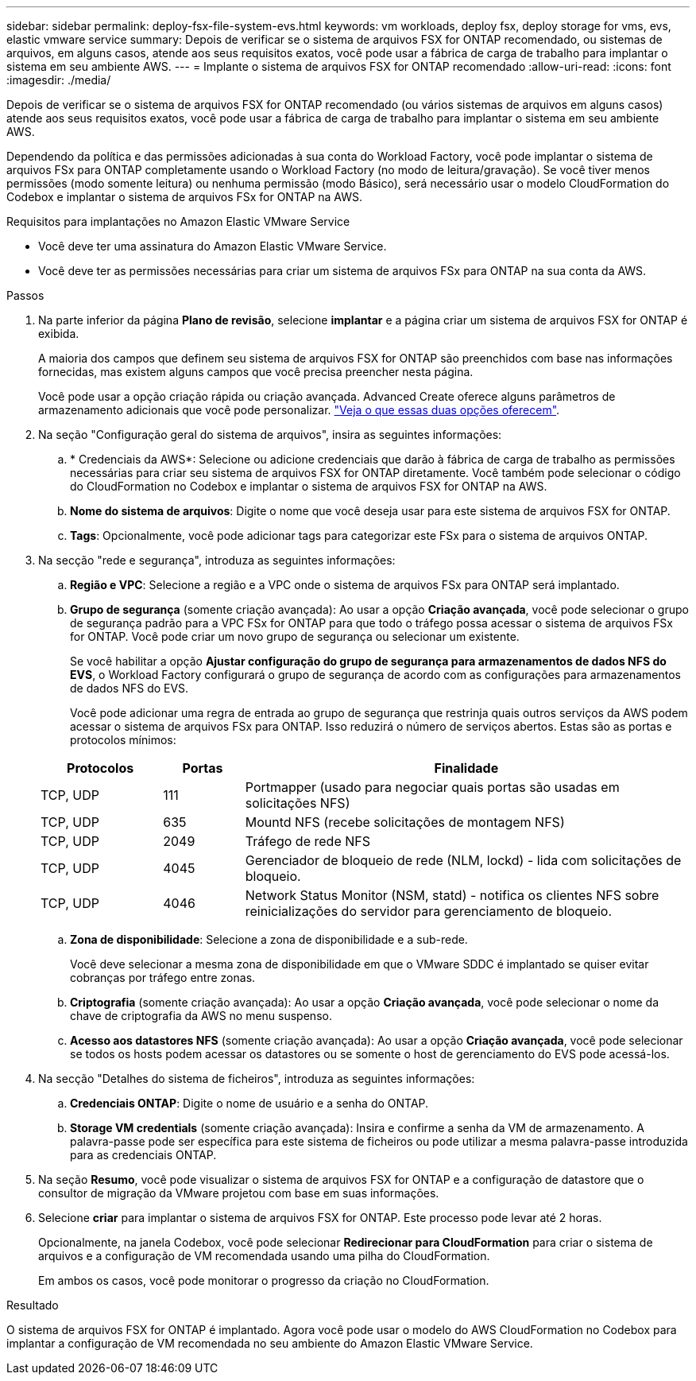 ---
sidebar: sidebar 
permalink: deploy-fsx-file-system-evs.html 
keywords: vm workloads, deploy fsx, deploy storage for vms, evs, elastic vmware service 
summary: Depois de verificar se o sistema de arquivos FSX for ONTAP recomendado, ou sistemas de arquivos, em alguns casos, atende aos seus requisitos exatos, você pode usar a fábrica de carga de trabalho para implantar o sistema em seu ambiente AWS. 
---
= Implante o sistema de arquivos FSX for ONTAP recomendado
:allow-uri-read: 
:icons: font
:imagesdir: ./media/


[role="lead"]
Depois de verificar se o sistema de arquivos FSX for ONTAP recomendado (ou vários sistemas de arquivos em alguns casos) atende aos seus requisitos exatos, você pode usar a fábrica de carga de trabalho para implantar o sistema em seu ambiente AWS.

Dependendo da política e das permissões adicionadas à sua conta do Workload Factory, você pode implantar o sistema de arquivos FSx para ONTAP completamente usando o Workload Factory (no modo de leitura/gravação). Se você tiver menos permissões (modo somente leitura) ou nenhuma permissão (modo Básico), será necessário usar o modelo CloudFormation do Codebox e implantar o sistema de arquivos FSx for ONTAP na AWS.

.Requisitos para implantações no Amazon Elastic VMware Service
* Você deve ter uma assinatura do Amazon Elastic VMware Service.
* Você deve ter as permissões necessárias para criar um sistema de arquivos FSx para ONTAP na sua conta da AWS.


.Passos
. Na parte inferior da página *Plano de revisão*, selecione *implantar* e a página criar um sistema de arquivos FSX for ONTAP é exibida.
+
A maioria dos campos que definem seu sistema de arquivos FSX for ONTAP são preenchidos com base nas informações fornecidas, mas existem alguns campos que você precisa preencher nesta página.

+
Você pode usar a opção criação rápida ou criação avançada. Advanced Create oferece alguns parâmetros de armazenamento adicionais que você pode personalizar. https://docs.netapp.com/us-en/workload-fsx-ontap/create-file-system.html["Veja o que essas duas opções oferecem"].

. Na seção "Configuração geral do sistema de arquivos", insira as seguintes informações:
+
.. * Credenciais da AWS*: Selecione ou adicione credenciais que darão à fábrica de carga de trabalho as permissões necessárias para criar seu sistema de arquivos FSX for ONTAP diretamente. Você também pode selecionar o código do CloudFormation no Codebox e implantar o sistema de arquivos FSX for ONTAP na AWS.
.. *Nome do sistema de arquivos*: Digite o nome que você deseja usar para este sistema de arquivos FSX for ONTAP.
.. *Tags*: Opcionalmente, você pode adicionar tags para categorizar este FSx para o sistema de arquivos ONTAP.


. Na secção "rede e segurança", introduza as seguintes informações:
+
.. *Região e VPC*: Selecione a região e a VPC onde o sistema de arquivos FSx para ONTAP será implantado.
.. *Grupo de segurança* (somente criação avançada): Ao usar a opção *Criação avançada*, você pode selecionar o grupo de segurança padrão para a VPC FSx for ONTAP para que todo o tráfego possa acessar o sistema de arquivos FSx for ONTAP. Você pode criar um novo grupo de segurança ou selecionar um existente.
+
Se você habilitar a opção *Ajustar configuração do grupo de segurança para armazenamentos de dados NFS do EVS*, o Workload Factory configurará o grupo de segurança de acordo com as configurações para armazenamentos de dados NFS do EVS.

+
Você pode adicionar uma regra de entrada ao grupo de segurança que restrinja quais outros serviços da AWS podem acessar o sistema de arquivos FSx para ONTAP. Isso reduzirá o número de serviços abertos. Estas são as portas e protocolos mínimos:

+
[cols="15,10,55"]
|===
| Protocolos | Portas | Finalidade 


| TCP, UDP | 111 | Portmapper (usado para negociar quais portas são usadas em solicitações NFS) 


| TCP, UDP | 635 | Mountd NFS (recebe solicitações de montagem NFS) 


| TCP, UDP | 2049 | Tráfego de rede NFS 


| TCP, UDP | 4045 | Gerenciador de bloqueio de rede (NLM, lockd) - lida com solicitações de bloqueio. 


| TCP, UDP | 4046 | Network Status Monitor (NSM, statd) - notifica os clientes NFS sobre reinicializações do servidor para gerenciamento de bloqueio. 
|===
.. *Zona de disponibilidade*: Selecione a zona de disponibilidade e a sub-rede.
+
Você deve selecionar a mesma zona de disponibilidade em que o VMware SDDC é implantado se quiser evitar cobranças por tráfego entre zonas.

.. *Criptografia* (somente criação avançada): Ao usar a opção *Criação avançada*, você pode selecionar o nome da chave de criptografia da AWS no menu suspenso.
.. *Acesso aos datastores NFS* (somente criação avançada): Ao usar a opção *Criação avançada*, você pode selecionar se todos os hosts podem acessar os datastores ou se somente o host de gerenciamento do EVS pode acessá-los.


. Na secção "Detalhes do sistema de ficheiros", introduza as seguintes informações:
+
.. *Credenciais ONTAP*: Digite o nome de usuário e a senha do ONTAP.
.. *Storage VM credentials* (somente criação avançada): Insira e confirme a senha da VM de armazenamento. A palavra-passe pode ser específica para este sistema de ficheiros ou pode utilizar a mesma palavra-passe introduzida para as credenciais ONTAP.


. Na seção *Resumo*, você pode visualizar o sistema de arquivos FSX for ONTAP e a configuração de datastore que o consultor de migração da VMware projetou com base em suas informações.
. Selecione *criar* para implantar o sistema de arquivos FSX for ONTAP. Este processo pode levar até 2 horas.
+
Opcionalmente, na janela Codebox, você pode selecionar *Redirecionar para CloudFormation* para criar o sistema de arquivos e a configuração de VM recomendada usando uma pilha do CloudFormation.

+
Em ambos os casos, você pode monitorar o progresso da criação no CloudFormation.



.Resultado
O sistema de arquivos FSX for ONTAP é implantado. Agora você pode usar o modelo do AWS CloudFormation no Codebox para implantar a configuração de VM recomendada no seu ambiente do Amazon Elastic VMware Service.
